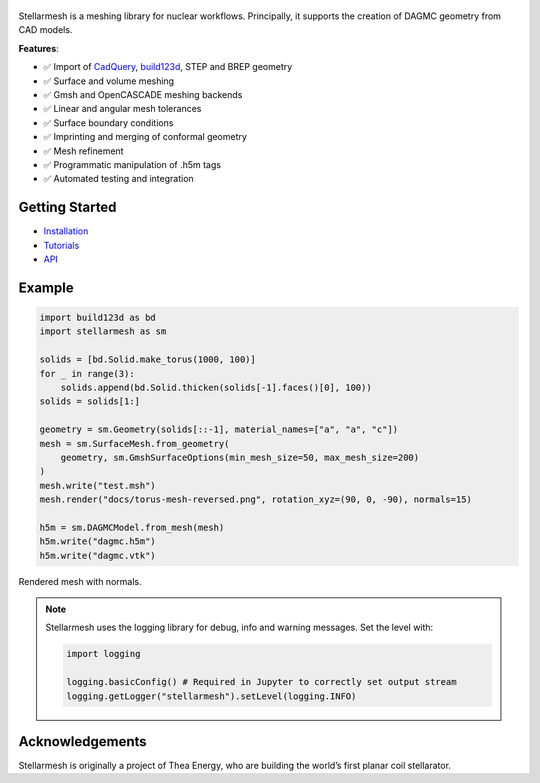 .. figure:: https://github.com/Thea-Energy/stellarmesh/raw/main/docs/logo.png
   :width: 100%
   :align: center


|Tests| |PyPI Version| |Conda Version|

Stellarmesh is a meshing library for nuclear workflows. Principally, it
supports the creation of DAGMC geometry from CAD models.

**Features**:

* ✅ Import of `CadQuery <https://github.com/CadQuery/cadquery>`__,
  `build123d <https://github.com/gumyr/build123d>`__, STEP and BREP
  geometry
* ✅ Surface and volume meshing
* ✅ Gmsh and OpenCASCADE meshing backends
* ✅ Linear and angular mesh tolerances
* ✅ Surface boundary conditions
* ✅ Imprinting and merging of conformal geometry
* ✅ Mesh refinement
* ✅ Programmatic manipulation of .h5m tags
* ✅ Automated testing and integration

---------------
Getting Started
---------------

* `Installation <https://stellarmesh.readthedocs.io/en/latest/install.html>`__
* `Tutorials <https://stellarmesh.readthedocs.io/en/latest/tutorials.html>`__
* `API <https://stellarmesh.readthedocs.io/en/latest/api>`__

-------
Example
-------

.. code:: python

   import build123d as bd
   import stellarmesh as sm

   solids = [bd.Solid.make_torus(1000, 100)]
   for _ in range(3):
       solids.append(bd.Solid.thicken(solids[-1].faces()[0], 100))
   solids = solids[1:]

   geometry = sm.Geometry(solids[::-1], material_names=["a", "a", "c"])
   mesh = sm.SurfaceMesh.from_geometry(
       geometry, sm.GmshSurfaceOptions(min_mesh_size=50, max_mesh_size=200)
   )
   mesh.write("test.msh")
   mesh.render("docs/torus-mesh-reversed.png", rotation_xyz=(90, 0, -90), normals=15)

   h5m = sm.DAGMCModel.from_mesh(mesh)
   h5m.write("dagmc.h5m")
   h5m.write("dagmc.vtk")


.. figure:: https://github.com/Thea-Energy/stellarmesh/raw/main/docs/torus-mesh.png
   :width: 80%
   :align: center
   :alt: Rendered mesh with normals.

   Rendered mesh with normals.


.. note::
   Stellarmesh uses the logging library for debug, info and warning messages. Set the level with:


   .. code:: python

      import logging

      logging.basicConfig() # Required in Jupyter to correctly set output stream
      logging.getLogger("stellarmesh").setLevel(logging.INFO)



----------------
Acknowledgements
----------------

Stellarmesh is originally a project of Thea Energy, who are building the
world’s first planar coil stellarator.

.. raw:: html

   <img src="https://github.com/user-attachments/assets/37b9ba1c-b22c-4837-b226-a6212854127e" width="200px">

.. raw:: html

.. |Tests| image:: https://github.com/stellarmesh/stellarmesh/actions/workflows/test.yml/badge.svg
   :target: https://github.com/stellarmesh/stellarmesh/actions/workflows/test.yml
.. |PyPI Version| image:: https://img.shields.io/pypi/v/stellarmesh.svg
   :target: https://pypi.org/project/stellarmesh/
.. |Conda Version| image:: https://img.shields.io/conda/vn/conda-forge/stellarmesh.svg
   :target: https://anaconda.org/conda-forge/stellarmesh
